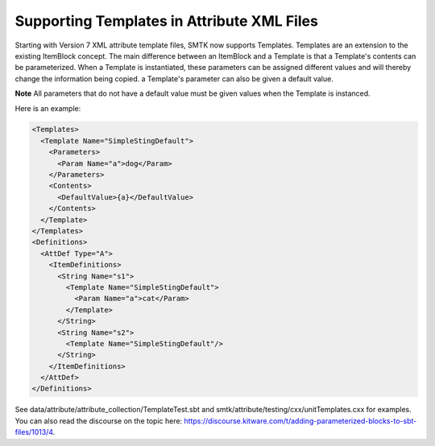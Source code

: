 Supporting Templates in Attribute XML Files
-------------------------------------------

Starting with Version 7 XML attribute template files, SMTK now supports Templates.  Templates are an extension to the existing ItemBlock concept.  The main difference between an ItemBlock and a Template is that a Template's contents can be parameterized.  When a Template is instantiated, these parameters can be assigned different values and will thereby change the information being copied.  a Template's parameter can also be given a default value.

**Note**  All parameters that do not have a default value must be given values when the Template is instanced.

Here is an example:

.. code-block:: xml

  <Templates>
    <Template Name="SimpleStingDefault">
      <Parameters>
        <Param Name="a">dog</Param>
      </Parameters>
      <Contents>
        <DefaultValue>{a}</DefaultValue>
      </Contents>
    </Template>
  </Templates>
  <Definitions>
    <AttDef Type="A">
      <ItemDefinitions>
        <String Name="s1">
          <Template Name="SimpleStingDefault">
            <Param Name="a">cat</Param>
          </Template>
        </String>
        <String Name="s2">
          <Template Name="SimpleStingDefault"/>
        </String>
      </ItemDefinitions>
    </AttDef>
  </Definitions>

See data/attribute/attribute_collection/TemplateTest.sbt and smtk/attribute/testing/cxx/unitTemplates.cxx for examples.  You can also read the discourse on the topic here: https://discourse.kitware.com/t/adding-parameterized-blocks-to-sbt-files/1013/4.
